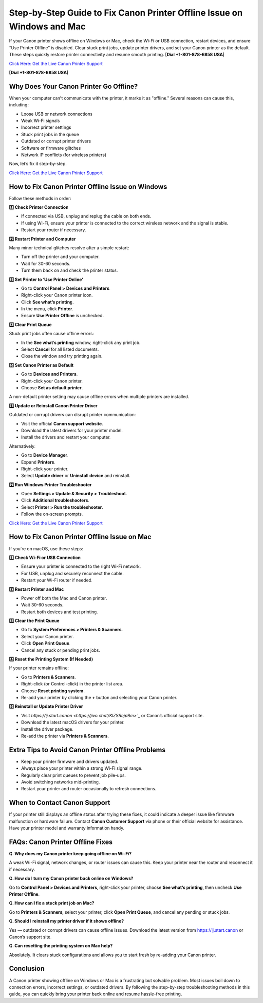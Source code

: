 Step-by-Step Guide to Fix Canon Printer Offline Issue on Windows and Mac
========================================================================

If your Canon printer shows offline on Windows or Mac, check the Wi-Fi or USB connection, restart devices, and ensure “Use Printer Offline” is disabled. Clear stuck print jobs, update printer drivers, and set your Canon printer as the default. These steps quickly restore printer connectivity and resume smooth printing. **[Dial +1-801-878-6858 USA]**

`Click Here: Get the Live Canon Printer Support <https://jivo.chat/KlZSRejpBm>`_ 

**[Dial +1-801-878-6858 USA]**

Why Does Your Canon Printer Go Offline?
---------------------------------------

When your computer can't communicate with the printer, it marks it as "offline." Several reasons can cause this, including:

- Loose USB or network connections
- Weak Wi-Fi signals
- Incorrect printer settings
- Stuck print jobs in the queue
- Outdated or corrupt printer drivers
- Software or firmware glitches
- Network IP conflicts (for wireless printers)

Now, let’s fix it step-by-step.

`Click Here: Get the Live Canon Printer Support <https://jivo.chat/KlZSRejpBm>`_ 

How to Fix Canon Printer Offline Issue on Windows
-------------------------------------------------

Follow these methods in order:

**1️⃣ Check Printer Connection**

- If connected via USB, unplug and replug the cable on both ends.
- If using Wi-Fi, ensure your printer is connected to the correct wireless network and the signal is stable.
- Restart your router if necessary.

**2️⃣ Restart Printer and Computer**

Many minor technical glitches resolve after a simple restart:

- Turn off the printer and your computer.
- Wait for 30-60 seconds.
- Turn them back on and check the printer status.

**3️⃣ Set Printer to ‘Use Printer Online’**

- Go to **Control Panel > Devices and Printers**.
- Right-click your Canon printer icon.
- Click **See what’s printing**.
- In the menu, click **Printer**.
- Ensure **Use Printer Offline** is unchecked.

**4️⃣ Clear Print Queue**

Stuck print jobs often cause offline errors:

- In the **See what’s printing** window, right-click any print job.
- Select **Cancel** for all listed documents.
- Close the window and try printing again.

**5️⃣ Set Canon Printer as Default**

- Go to **Devices and Printers**.
- Right-click your Canon printer.
- Choose **Set as default printer**.

A non-default printer setting may cause offline errors when multiple printers are installed.

**6️⃣ Update or Reinstall Canon Printer Driver**

Outdated or corrupt drivers can disrupt printer communication:

- Visit the official **Canon support website**.
- Download the latest drivers for your printer model.
- Install the drivers and restart your computer.

Alternatively:

- Go to **Device Manager**.
- Expand **Printers**.
- Right-click your printer.
- Select **Update driver** or **Uninstall device** and reinstall.

**7️⃣ Run Windows Printer Troubleshooter**

- Open **Settings > Update & Security > Troubleshoot**.
- Click **Additional troubleshooters**.
- Select **Printer > Run the troubleshooter**.
- Follow the on-screen prompts.

`Click Here: Get the Live Canon Printer Support <https://jivo.chat/KlZSRejpBm>`_ 

How to Fix Canon Printer Offline Issue on Mac
---------------------------------------------

If you're on macOS, use these steps:

**1️⃣ Check Wi-Fi or USB Connection**

- Ensure your printer is connected to the right Wi-Fi network.
- For USB, unplug and securely reconnect the cable.
- Restart your Wi-Fi router if needed.

**2️⃣ Restart Printer and Mac**

- Power off both the Mac and Canon printer.
- Wait 30-60 seconds.
- Restart both devices and test printing.

**3️⃣ Clear the Print Queue**

- Go to **System Preferences > Printers & Scanners**.
- Select your Canon printer.
- Click **Open Print Queue**.
- Cancel any stuck or pending print jobs.

**4️⃣ Reset the Printing System (If Needed)**

If your printer remains offline:

- Go to **Printers & Scanners**.
- Right-click (or Control-click) in the printer list area.
- Choose **Reset printing system**.
- Re-add your printer by clicking the **+** button and selecting your Canon printer.

**5️⃣ Reinstall or Update Printer Driver**

- Visit `https://ij.start.canon <https://jivo.chat/KlZSRejpBm>`_` or Canon’s official support site.
- Download the latest macOS drivers for your printer.
- Install the driver package.
- Re-add the printer via **Printers & Scanners**.

Extra Tips to Avoid Canon Printer Offline Problems
--------------------------------------------------

- Keep your printer firmware and drivers updated.
- Always place your printer within a strong Wi-Fi signal range.
- Regularly clear print queues to prevent job pile-ups.
- Avoid switching networks mid-printing.
- Restart your printer and router occasionally to refresh connections.

When to Contact Canon Support
-----------------------------

If your printer still displays an offline status after trying these fixes, it could indicate a deeper issue like firmware malfunction or hardware failure. Contact **Canon Customer Support** via phone or their official website for assistance. Have your printer model and warranty information handy.

FAQs: Canon Printer Offline Fixes
---------------------------------

**Q. Why does my Canon printer keep going offline on Wi-Fi?**

A weak Wi-Fi signal, network changes, or router issues can cause this. Keep your printer near the router and reconnect it if necessary.

**Q. How do I turn my Canon printer back online on Windows?**

Go to **Control Panel > Devices and Printers**, right-click your printer, choose **See what’s printing**, then uncheck **Use Printer Offline**.

**Q. How can I fix a stuck print job on Mac?**

Go to **Printers & Scanners**, select your printer, click **Open Print Queue**, and cancel any pending or stuck jobs.

**Q. Should I reinstall my printer driver if it shows offline?**

Yes — outdated or corrupt drivers can cause offline issues. Download the latest version from `https://ij.start.canon <https://jivo.chat/KlZSRejpBm>`_ or Canon’s support site.

**Q. Can resetting the printing system on Mac help?**

Absolutely. It clears stuck configurations and allows you to start fresh by re-adding your Canon printer.

Conclusion
----------

A Canon printer showing offline on Windows or Mac is a frustrating but solvable problem. Most issues boil down to connection errors, incorrect settings, or outdated drivers. By following the step-by-step troubleshooting methods in this guide, you can quickly bring your printer back online and resume hassle-free printing.
